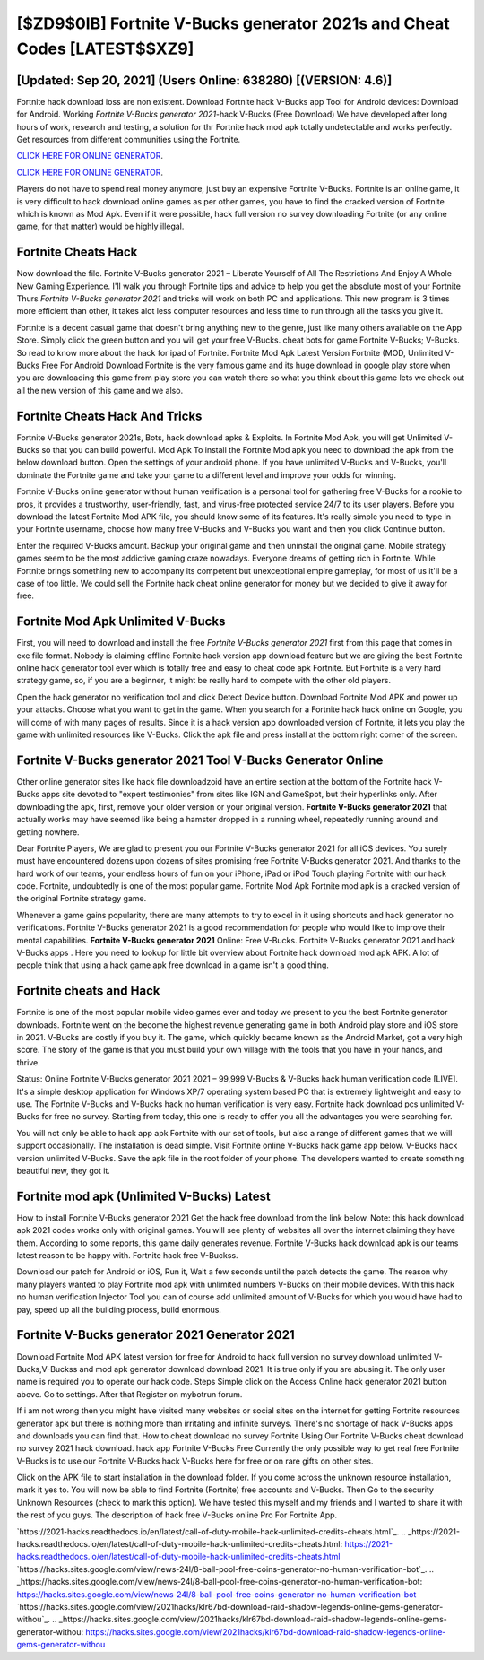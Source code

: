 [$ZD9$0IB] Fortnite V-Bucks generator 2021s and Cheat Codes [LATEST$$XZ9]
=========

[Updated: Sep 20, 2021] (Users Online: 638280) [(VERSION: 4.6)]
---------

Fortnite hack download ioss are non existent. Download Fortnite hack V-Bucks app Tool for Android devices: Download for Android.  Working *Fortnite V-Bucks generator 2021*-hack V-Bucks (Free Download) We have developed after long hours of work, research and testing, a solution for thr Fortnite hack mod apk totally undetectable and works perfectly.  Get resources from different communities using the Fortnite.

`CLICK HERE FOR ONLINE GENERATOR`_.

.. _CLICK HERE FOR ONLINE GENERATOR: http://livedld.xyz/8b9e0ca

`CLICK HERE FOR ONLINE GENERATOR`_.

.. _CLICK HERE FOR ONLINE GENERATOR: http://livedld.xyz/8b9e0ca

Players do not have to spend real money anymore, just buy an expensive Fortnite V-Bucks.  Fortnite is an online game, it is very difficult to hack download online games as per other games, you have to find the cracked version of Fortnite which is known as Mod Apk.  Even if it were possible, hack full version no survey downloading Fortnite (or any online game, for that matter) would be highly illegal.

Fortnite Cheats Hack
---------

Now download the file. Fortnite V-Bucks generator 2021 – Liberate Yourself of All The Restrictions And Enjoy A Whole New Gaming Experience. I'll walk you through Fortnite tips and advice to help you get the absolute most of your Fortnite Thurs *Fortnite V-Bucks generator 2021* and tricks will work on both PC and applications. This new program is 3 times more efficient than other, it takes alot less computer resources and less time to run through all the tasks you give it.

Fortnite is a decent casual game that doesn't bring anything new to the genre, just like many others available on the App Store.  Simply click the green button and you will get your free V-Bucks. cheat bots for game Fortnite V-Bucks; V-Bucks. So read to know more about the hack for ipad of Fortnite.  Fortnite Mod Apk Latest Version Fortnite (MOD, Unlimited V-Bucks Free For Android Download Fortnite is the very famous game and its huge download in google play store when you are downloading this game from play store you can watch there so what you think about this game lets we check out all the new version of this game and we also.


Fortnite Cheats Hack And Tricks
---------

Fortnite V-Bucks generator 2021s, Bots, hack download apks & Exploits.  In Fortnite Mod Apk, you will get Unlimited V-Bucks so that you can build powerful. Mod Apk To install the Fortnite Mod apk you need to download the apk from the below download button.  Open the settings of your android phone.  If you have unlimited V-Bucks and V-Bucks, you'll dominate the ‎Fortnite game and take your game to a different level and improve your odds for winning.

Fortnite V-Bucks online generator without human verification is a personal tool for gathering free V-Bucks for a rookie to pros, it provides a trustworthy, user-friendly, fast, and virus-free protected service 24/7 to its user players.  Before you download the latest Fortnite Mod APK file, you should know some of its features.  It's really simple you need to type in your Fortnite username, choose how many free V-Bucks and V-Bucks you want and then you click Continue button.

Enter the required V-Bucks amount.  Backup your original game and then uninstall the original game.  Mobile strategy games seem to be the most addictive gaming craze nowadays.  Everyone dreams of getting rich in Fortnite.  While Fortnite brings something new to accompany its competent but unexceptional empire gameplay, for most of us it'll be a case of too little. We could sell the Fortnite hack cheat online generator for money but we decided to give it away for free.

Fortnite Mod Apk Unlimited V-Bucks
---------

First, you will need to download and install the free *Fortnite V-Bucks generator 2021* first from this page that comes in exe file format. Nobody is claiming offline Fortnite hack version app download feature but we are giving the best Fortnite online hack generator tool ever which is totally free and easy to cheat code apk Fortnite. But Fortnite is a very hard strategy game, so, if you are a beginner, it might be really hard to compete with the other old players.

Open the hack generator no verification tool and click Detect Device button.  Download Fortnite Mod APK and power up your attacks.  Choose what you want to get in the game. When you search for a Fortnite hack hack online on Google, you will come of with many pages of results. Since it is a hack version app downloaded version of Fortnite, it lets you play the game with unlimited resources like V-Bucks.  Click the apk file and press install at the bottom right corner of the screen.

Fortnite V-Bucks generator 2021 Tool V-Bucks Generator Online
---------

Other online generator sites like hack file downloadzoid have an entire section at the bottom of the Fortnite hack V-Bucks apps site devoted to "expert testimonies" from sites like IGN and GameSpot, but their hyperlinks only. After downloading the apk, first, remove your older version or your original version.  **Fortnite V-Bucks generator 2021** that actually works may have seemed like being a hamster dropped in a running wheel, repeatedly running around and getting nowhere.

Dear Fortnite Players, We are glad to present you our Fortnite V-Bucks generator 2021 for all iOS devices.  You surely must have encountered dozens upon dozens of sites promising free Fortnite V-Bucks generator 2021. And thanks to the hard work of our teams, your endless hours of fun on your iPhone, iPad or iPod Touch playing Fortnite with our hack code. Fortnite, undoubtedly is one of the most popular game. Fortnite Mod Apk Fortnite mod apk is a cracked version of the original Fortnite strategy game.

Whenever a game gains popularity, there are many attempts to try to excel in it using shortcuts and hack generator no verifications.  Fortnite V-Bucks generator 2021 is a good recommendation for people who would like to improve their mental capabilities.  **Fortnite V-Bucks generator 2021** Online: Free V-Bucks.  Fortnite V-Bucks generator 2021 and hack V-Bucks apps .  Here you need to lookup for little bit overview about Fortnite hack download mod apk APK.  A lot of people think that using a hack game apk free download in a game isn't a good thing.

Fortnite cheats and Hack
---------

Fortnite is one of the most popular mobile video games ever and today we present to you the best Fortnite generator downloads.  Fortnite went on the become the highest revenue generating game in both Android play store and iOS store in 2021. V-Bucks are costly if you buy it. The game, which quickly became known as the Android Market, got a very high score. The story of the game is that you must build your own village with the tools that you have in your hands, and thrive.

Status: Online Fortnite V-Bucks generator 2021 2021 – 99,999 V-Bucks & V-Bucks hack human verification code [LIVE]. It's a simple desktop application for Windows XP/7 operating system based PC that is extremely lightweight and easy to use.  The Fortnite V-Bucks and V-Bucks hack no human verification is very easy. Fortnite hack download pcs unlimited V-Bucks for free no survey.  Starting from today, this one is ready to offer you all the advantages you were searching for.

You will not only be able to hack app apk Fortnite with our set of tools, but also a range of different games that we will support occasionally. The installation is dead simple.  Visit Fortnite online V-Bucks hack game app below.  V-Bucks hack version unlimited V-Bucks.   Save the apk file in the root folder of your phone.  The developers wanted to create something beautiful new, they got it.

Fortnite mod apk (Unlimited V-Bucks) Latest
---------

How to install Fortnite V-Bucks generator 2021 Get the hack free download from the link below.  Note: this hack download apk 2021 codes works only with original games.  You will see plenty of websites all over the internet claiming they have them. According to some reports, this game daily generates revenue. Fortnite V-Bucks hack download apk is our teams latest reason to be happy with.  Fortnite hack free V-Buckss.

Download our patch for Android or iOS, Run it, Wait a few seconds until the patch detects the game.  The reason why many players wanted to play Fortnite mod apk with unlimited numbers V-Bucks on their mobile devices. With this hack no human verification Injector Tool you can of course add unlimited amount of V-Bucks for which you would have had to pay, speed up all the building process, build enormous.

**Fortnite V-Bucks generator 2021** Generator 2021
---------

Download Fortnite Mod APK latest version for free for Android to hack full version no survey download unlimited V-Bucks,V-Buckss and  mod apk generator download download 2021. It is true only if you are abusing it.  The only user name is required you to operate our hack code. Steps Simple click on the Access Online hack generator 2021 button above.  Go to settings.  After that Register on mybotrun forum.

If i am not wrong then you might have visited many websites or social sites on the internet for getting Fortnite resources generator apk but there is nothing more than irritating and infinite surveys. There's no shortage of hack V-Bucks apps and downloads you can find that. How to cheat download no survey Fortnite Using Our Fortnite V-Bucks cheat download no survey 2021 hack download. hack app Fortnite V-Bucks Free Currently the only possible way to get real free Fortnite V-Bucks is to use our Fortnite V-Bucks hack V-Bucks here for free or on rare gifts on other sites.

Click on the APK file to start installation in the download folder. If you come across the unknown resource installation, mark it yes to. You will now be able to find Fortnite (Fortnite) free accounts and V-Bucks.  Then Go to the security Unknown Resources (check to mark this option).  We have tested this myself and my friends and I wanted to share it with the rest of you guys.  The description of hack free V-Bucks online Pro For Fortnite App.

`https://2021-hacks.readthedocs.io/en/latest/call-of-duty-mobile-hack-unlimited-credits-cheats.html`_.
.. _https://2021-hacks.readthedocs.io/en/latest/call-of-duty-mobile-hack-unlimited-credits-cheats.html: https://2021-hacks.readthedocs.io/en/latest/call-of-duty-mobile-hack-unlimited-credits-cheats.html
`https://hacks.sites.google.com/view/news-24l/8-ball-pool-free-coins-generator-no-human-verification-bot`_.
.. _https://hacks.sites.google.com/view/news-24l/8-ball-pool-free-coins-generator-no-human-verification-bot: https://hacks.sites.google.com/view/news-24l/8-ball-pool-free-coins-generator-no-human-verification-bot
`https://hacks.sites.google.com/view/2021hacks/klr67bd-download-raid-shadow-legends-online-gems-generator-withou`_.
.. _https://hacks.sites.google.com/view/2021hacks/klr67bd-download-raid-shadow-legends-online-gems-generator-withou: https://hacks.sites.google.com/view/2021hacks/klr67bd-download-raid-shadow-legends-online-gems-generator-withou